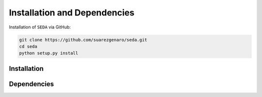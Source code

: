 Installation and Dependencies
=============================

Installation of :math:`\texttt{SEDA}` via GitHub:

.. code-block:: bash

    git clone https://github.com/suarezgenaro/seda.git
    cd seda
    python setup.py install

Installation
------------

Dependencies
------------
